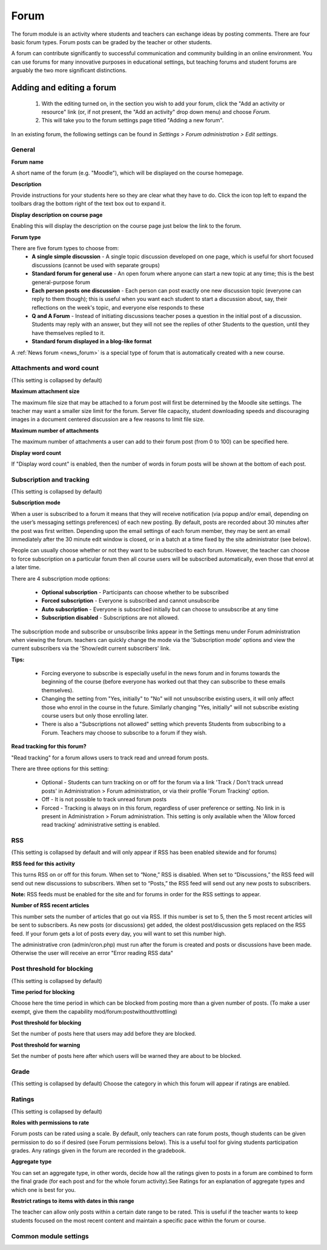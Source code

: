 .. _forum:

Forum
======
The forum module is an activity where students and teachers can exchange ideas by posting comments. There are four basic forum types. Forum posts can be graded by the teacher or other students. 

A forum can contribute significantly to successful communication and community building in an online environment. You can use forums for many innovative purposes in educational settings, but teaching forums and student forums are arguably the two more significant distinctions.

Adding and editing a forum
---------------------------

  1. With the editing turned on, in the section you wish to add your forum, click the "Add an activity or resource" link (or, if not present, the "Add an activity" drop down menu) and choose *Forum*.
  2. This will take you to the forum settings page titled "Adding a new forum". 

In an existing forum, the following settings can be found in *Settings > Forum administration > Edit settings*.

General
^^^^^^^^

**Forum name**

A short name of the forum (e.g. "Moodle"), which will be displayed on the course homepage.

**Description**

Provide instructions for your students here so they are clear what they have to do. Click the icon top left to expand the toolbars drag the bottom right of the text box out to expand it.

**Display description on course page**

Enabling this will display the description on the course page just below the link to the forum.

**Forum type**

There are five forum types to choose from: 
  * **A single simple discussion** - A single topic discussion developed on one page, which is useful for short focused discussions (cannot be used with separate groups)
  * **Standard forum for general use** - An open forum where anyone can start a new topic at any time; this is the best general-purpose forum
  * **Each person posts one discussion** - Each person can post exactly one new discussion topic (everyone can reply to them though); this is useful when you want each student to start a discussion about, say, their reflections on the week's topic, and everyone else responds to these
  * **Q and A Forum** - Instead of initiating discussions teacher poses a question in the initial post of a discussion. Students may reply with an answer, but they will not see the replies of other Students to the question, until they have themselves replied to it.
  * **Standard forum displayed in a blog-like format**
  
A :ref:`News forum <news_forum>` is a special type of forum that is automatically created with a new course. 

Attachments and word count
^^^^^^^^^^^^^^^^^^^^^^^^^^^
(This setting is collapsed by default) 

**Maximum attachment size**

The maximum file size that may be attached to a forum post will first be determined by the Moodle site settings. The teacher may want a smaller size limit for the forum. Server file capacity, student downloading speeds and discouraging images in a document centered discussion are a few reasons to limit file size.

**Maximum number of attachments**

The maximum number of attachments a user can add to their forum post (from 0 to 100) can be specified here.

**Display word count**

If "Display word count" is enabled, then the number of words in forum posts will be shown at the bottom of each post. 

Subscription and tracking
^^^^^^^^^^^^^^^^^^^^^^^^^^
(This setting is collapsed by default) 

**Subscription mode**

When a user is subscribed to a forum it means that they will receive notification (via popup and/or email, depending on the user’s messaging settings preferences) of each new posting. By default, posts are recorded about 30 minutes after the post was first written. Depending upon the email settings of each forum member, they may be sent an email immediately after the 30 minute edit window is closed, or in a batch at a time fixed by the site administrator (see below).

People can usually choose whether or not they want to be subscribed to each forum. However, the teacher can choose to force subscription on a particular forum then all course users will be subscribed automatically, even those that enrol at a later time.

There are 4 subscription mode options: 

  * **Optional subscription** - Participants can choose whether to be subscribed
  * **Forced subscription** - Everyone is subscribed and cannot unsubscribe
  * **Auto subscription** - Everyone is subscribed initially but can choose to unsubscribe at any time
  * **Subscription disabled** - Subscriptions are not allowed. 

The subscription mode and subscribe or unsubscribe links appear in the Settings menu under Forum administration when viewing the forum. teachers can quickly change the mode via the 'Subscription mode' options and view the current subscribers via the 'Show/edit current subscribers' link.

**Tips:**

  * Forcing everyone to subscribe is especially useful in the news forum and in forums towards the beginning of the course (before everyone has worked out that they can subscribe to these emails themselves).
  * Changing the setting from "Yes, initially" to "No" will not unsubscribe existing users, it will only affect those who enrol in the course in the future. Similarly changing "Yes, initially" will not subscribe existing course users but only those enrolling later.
  * There is also a "Subscriptions not allowed" setting which prevents Students from subscribing to a Forum. Teachers may choose to subscribe to a forum if they wish. 

**Read tracking for this forum?**

"Read tracking" for a forum allows users to track read and unread forum posts.

There are three options for this setting:

  * Optional - Students can turn tracking on or off for the forum via a link 'Track / Don't track unread posts' in Administration > Forum administration, or via their profile 'Forum Tracking' option.
  * Off - It is not possible to track unread forum posts
  * Forced - Tracking is always on in this forum, regardless of user preference or setting. No link in is present in Administration > Forum administration. This setting is only available when the 'Allow forced read tracking' administrative setting is enabled.

RSS
^^^^
(This setting is collapsed by default and will only appear if RSS has been enabled sitewide and for forums) 

**RSS feed for this activity**

This turns RSS on or off for this forum. When set to “None,” RSS is disabled. When set to “Discussions,” the RSS feed will send out new discussions to subscribers. When set to “Posts,” the RSS feed will send out any new posts to subscribers.

**Note:** RSS feeds must be enabled for the site and for forums in order for the RSS settings to appear.

**Number of RSS recent articles**

This number sets the number of articles that go out via RSS. If this number is set to 5, then the 5 most recent articles will be sent to subscribers. As new posts (or discussions) get added, the oldest post/discussion gets replaced on the RSS feed. If your forum gets a lot of posts every day, you will want to set this number high.

The administrative cron (admin/cron.php) must run after the forum is created and posts or discussions have been made. Otherwise the user will receive an error "Error reading RSS data" 

Post threshold for blocking
^^^^^^^^^^^^^^^^^^^^^^^^^^^^^
(This setting is collapsed by default) 

**Time period for blocking**

Choose here the time period in which can be blocked from posting more than a given number of posts. (To make a user exempt, give them the capability mod/forum:postwithoutthrottling)

**Post threshold for blocking**

Set the number of posts here that users may add before they are blocked.

**Post threshold for warning**

Set the number of posts here after which users will be warned they are about to be blocked. 

Grade
^^^^^^
(This setting is collapsed by default) Choose the category in which this forum will appear if ratings are enabled. 

Ratings
^^^^^^^^
(This setting is collapsed by default) 

**Roles with permissions to rate**

Forum posts can be rated using a scale. By default, only teachers can rate forum posts, though students can be given permission to do so if desired (see Forum permissions below). This is a useful tool for giving students participation grades. Any ratings given in the forum are recorded in the gradebook.

**Aggregate type**

You can set an aggregate type, in other words, decide how all the ratings given to posts in a forum are combined to form the final grade (for each post and for the whole forum activity).See Ratings for an explanation of aggregate types and which one is best for you.

**Restrict ratings to items with dates in this range**

The teacher can allow only posts within a certain date range to be rated. This is useful if the teacher wants to keep students focused on the most recent content and maintain a specific pace within the forum or course. 

Common module settings
^^^^^^^^^^^^^^^^^^^^^^^





















































